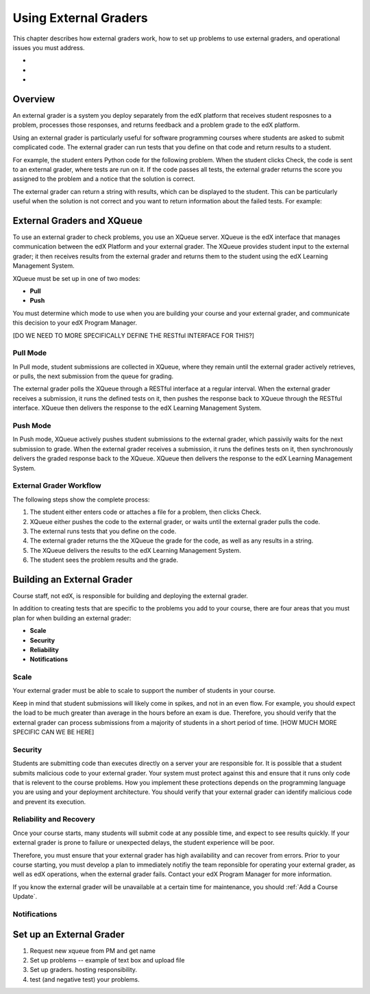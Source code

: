 .. _Using External Graders:

###########################
Using External Graders
###########################
This chapter describes how external graders work, how to set up problems to use external graders, and operational issues you must address.

*
*
*


.. _External Grader Overview:
*******************
Overview
*******************

An external grader is a system you deploy separately from the edX platform that receives student resposnes to a problem, processes those responses, and returns feedback and a problem grade to the edX platform.

Using an external grader is particularly useful for software programming courses where students are asked to submit complicated code.  The external grader can run tests that you define on that code and return results to a student.

For example, the student enters Python code for the following problem.  When the student clicks Check, the code is sent to an external grader, where tests are run on it.  If the code passes all tests, the external grader returns the score you assigned to the problem and a notice that the solution is correct.

.. image:: Images/external-grader-correct.png
 :alt: Image of a students view of a programming problem that uses an external grader, with a correct result 


The external grader can return a string with results, which can be displayed to the student. This can be particularly useful when the solution is not correct and you want to return information about the failed tests. For example:

.. image:: Images/external-grader-incorrect.png
 :alt: Image of a students view of a programming problem that uses an external grader, with a correct result 


**************************************
External Graders and XQueue
**************************************

To use an external grader to check problems, you use an XQueue server.  XQueue is the edX interface that manages communication between the edX Platform and your external grader.  The XQueue provides student input to the external grader; it then receives results from the external grader and returns them to the student using the edX Learning Management System.  

XQueue must be set up in one of two modes:

*  **Pull**


*  **Push**


You must determine which mode to use when you are building your course and your external grader, and communicate this decision to your edX Program Manager.

[DO WE NEED TO MORE SPECIFICALLY DEFINE THE RESTful INTERFACE FOR THIS?]

==================
Pull Mode
==================

In Pull mode, student submissions are collected in XQueue, where they remain until the external grader actively retrieves, or pulls, the next submission from the queue for grading.

The external grader polls the XQueue through a RESTful interface at a regular interval. When the external grader receives a submission, it runs the defined tests on it, then pushes the response back to XQueue through the RESTful interface. XQueue then delivers the response to the edX Learning Management System.


==================
Push Mode
==================

In Push mode, XQueue actively pushes student submissions to the external grader, which passivily waits for the next submission to grade. When the external grader receives a submission, it runs the defines tests on it, then synchronously delivers the graded response back to the XQueue. XQueue then delivers the response to the edX Learning Management System.



============================
External Grader Workflow
============================

The following steps show the complete process:

#. The student either enters code or attaches a file for a problem, then clicks Check.
#. XQueue either pushes the code to the external grader, or waits until the external grader pulls the code.
#. The external runs tests that you define on the code.
#. The external grader returns the the XQueue the grade for the code, as well as any results in a string. 
#. The XQueue delivers the results to the edX Learning Management System.
#. The student sees the problem results and the grade.


****************************
Building an External Grader
****************************

Course staff, not edX, is responsible for building and deploying the external grader. 

In addition to creating tests that are specific to the problems you add to your course, there are four areas that you must plan for when building an external grader:

* **Scale**
* **Security**
* **Reliability**
* **Notifications**

==================
Scale
==================

Your external grader must be able to scale to support the number of students in your course.

Keep in mind that student submissions will likely come in spikes, and not in an even flow.  For example, you should expect the load to be much greater than average in the hours before an exam is due.  Therefore, you should verify that the external grader can process submissions from a majority of students in a short period of time. [HOW MUCH MORE SPECIFIC CAN WE BE HERE]

==================
Security
==================

Students are submitting code than executes directly on a server your are responsible for. It is possible that a student submits malicious code to your external grader. Your system must protect against this and ensure that it runs only code that is relevent to the course problems.  How you implement these protections depends on the programming language you are using and your deployment architecture.  You should verify that your external grader can identify malicious code and prevent its execution.

==============================
Reliability and Recovery
==============================

Once your course starts, many students will submit code at any possible time, and expect to see results quickly.  If your external grader is prone to failure or unexpected delays, the student experience will be poor.

Therefore, you must ensure that your external grader has high availability and can recover from errors.   Prior to your course starting, you must develop a plan to immediately notifiy the team reponsible for operating your external grader, as well as edX operations, when the external grader fails. Contact your edX Program Manager for more information.

If you know the external grader will be unavailable at a certain time for maintenance, you should :ref:`Add a Course Update`. 

==================
Notifications
==================

***************************
Set up an External Grader
***************************

1.  Request new xqueue from PM and get name

2. Set up problems -- example of text box and upload file

3. Set up graders.  hosting responsibility.

4. test (and negative test) your problems.



